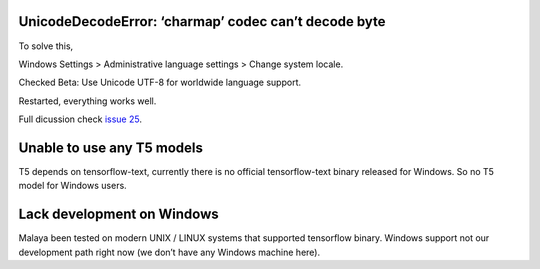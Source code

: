 UnicodeDecodeError: ‘charmap’ codec can’t decode byte
-----------------------------------------------------

To solve this,

Windows Settings > Administrative language settings > Change system
locale.

Checked Beta: Use Unicode UTF-8 for worldwide language support.

Restarted, everything works well.

Full dicussion check `issue
25 <https://github.com/huseinzol05/Malaya/issues/25>`__.

Unable to use any T5 models
---------------------------

T5 depends on tensorflow-text, currently there is no official
tensorflow-text binary released for Windows. So no T5 model for Windows
users.

Lack development on Windows
---------------------------

Malaya been tested on modern UNIX / LINUX systems that supported
tensorflow binary. Windows support not our development path right now
(we don’t have any Windows machine here).

